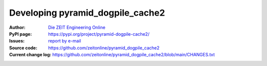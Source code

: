 =====================================
Developing pyramid_dogpile_cache2
=====================================

:Author:
    `Die ZEIT Engineering Online <zon-backend@zeit.de>`_

:PyPI page:
    https://pypi.org/project/pyramid-dogpile-cache2/

:Issues:
    `report by e-mail <zon-backend@zeit.de>`_

:Source code:
    https://github.com/zeitonline/pyramid_dogpile_cache2

:Current change log:
    https://github.com/zeitonline/pyramid_dogpile_cache2/blob/main/CHANGES.txt
